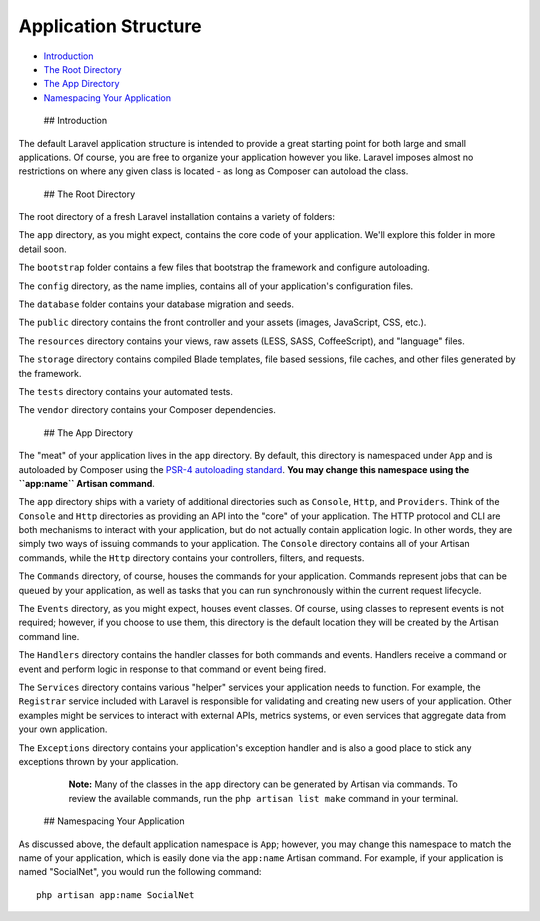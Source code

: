 Application Structure
=====================

-  `Introduction <#introduction>`__
-  `The Root Directory <#the-root-directory>`__
-  `The App Directory <#the-app-directory>`__
-  `Namespacing Your Application <#namespacing-your-application>`__

 ## Introduction

The default Laravel application structure is intended to provide a great
starting point for both large and small applications. Of course, you are
free to organize your application however you like. Laravel imposes
almost no restrictions on where any given class is located - as long as
Composer can autoload the class.

 ## The Root Directory

The root directory of a fresh Laravel installation contains a variety of
folders:

The ``app`` directory, as you might expect, contains the core code of
your application. We'll explore this folder in more detail soon.

The ``bootstrap`` folder contains a few files that bootstrap the
framework and configure autoloading.

The ``config`` directory, as the name implies, contains all of your
application's configuration files.

The ``database`` folder contains your database migration and seeds.

The ``public`` directory contains the front controller and your assets
(images, JavaScript, CSS, etc.).

The ``resources`` directory contains your views, raw assets (LESS, SASS,
CoffeeScript), and "language" files.

The ``storage`` directory contains compiled Blade templates, file based
sessions, file caches, and other files generated by the framework.

The ``tests`` directory contains your automated tests.

The ``vendor`` directory contains your Composer dependencies.

 ## The App Directory

The "meat" of your application lives in the ``app`` directory. By
default, this directory is namespaced under ``App`` and is autoloaded by
Composer using the `PSR-4 autoloading
standard <http://www.php-fig.org/psr/psr-4/>`__. **You may change this
namespace using the ``app:name`` Artisan command**.

The ``app`` directory ships with a variety of additional directories
such as ``Console``, ``Http``, and ``Providers``. Think of the
``Console`` and ``Http`` directories as providing an API into the "core"
of your application. The HTTP protocol and CLI are both mechanisms to
interact with your application, but do not actually contain application
logic. In other words, they are simply two ways of issuing commands to
your application. The ``Console`` directory contains all of your Artisan
commands, while the ``Http`` directory contains your controllers,
filters, and requests.

The ``Commands`` directory, of course, houses the commands for your
application. Commands represent jobs that can be queued by your
application, as well as tasks that you can run synchronously within the
current request lifecycle.

The ``Events`` directory, as you might expect, houses event classes. Of
course, using classes to represent events is not required; however, if
you choose to use them, this directory is the default location they will
be created by the Artisan command line.

The ``Handlers`` directory contains the handler classes for both
commands and events. Handlers receive a command or event and perform
logic in response to that command or event being fired.

The ``Services`` directory contains various "helper" services your
application needs to function. For example, the ``Registrar`` service
included with Laravel is responsible for validating and creating new
users of your application. Other examples might be services to interact
with external APIs, metrics systems, or even services that aggregate
data from your own application.

The ``Exceptions`` directory contains your application's exception
handler and is also a good place to stick any exceptions thrown by your
application.

    **Note:** Many of the classes in the ``app`` directory can be
    generated by Artisan via commands. To review the available commands,
    run the ``php artisan list make`` command in your terminal.

 ## Namespacing Your Application

As discussed above, the default application namespace is ``App``;
however, you may change this namespace to match the name of your
application, which is easily done via the ``app:name`` Artisan command.
For example, if your application is named "SocialNet", you would run the
following command:

::

    php artisan app:name SocialNet

